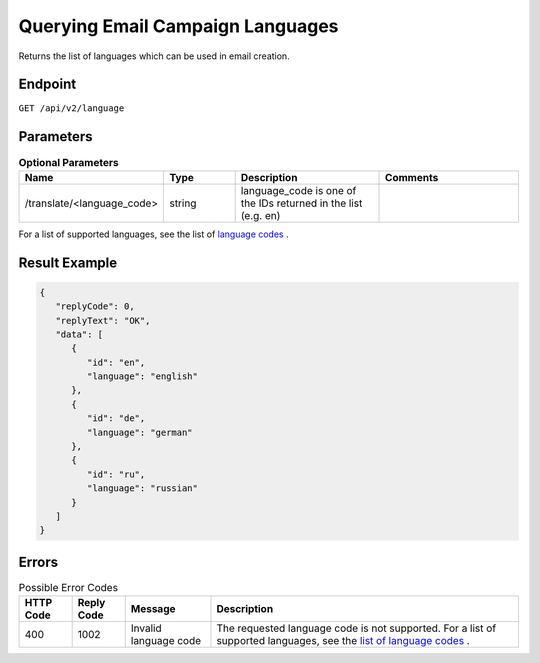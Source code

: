 Querying Email Campaign Languages
=================================

Returns the list of languages which can be used in email creation.

Endpoint
--------

``GET /api/v2/language``

Parameters
----------

.. list-table:: **Optional Parameters**
   :header-rows: 1
   :widths: 20 20 40 40

   * - Name
     - Type
     - Description
     - Comments
   * - /translate/<language_code>
     - string
     - language_code is one of the IDs returned in the list (e.g. en)
     -

For a list of supported languages, see the list of `language codes <http://documentation.emarsys.com/?page_id=417>`_ .

Result Example
--------------

.. code-block:: json

   {
      "replyCode": 0,
      "replyText": "OK",
      "data": [
         {
            "id": "en",
            "language": "english"
         },
         {
            "id": "de",
            "language": "german"
         },
         {
            "id": "ru",
            "language": "russian"
         }
      ]
   }

Errors
------

.. list-table:: Possible Error Codes
   :header-rows: 1

   * - HTTP Code
     - Reply Code
     - Message
     - Description
   * - 400
     - 1002
     - Invalid language code
     - The requested language code is not supported. For a list of supported languages, see the `list of language codes <http://documentation.emarsys.com/?page_id=417>`_ .

